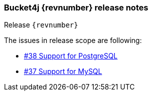 === Bucket4j {revnumber} release notes
Release `{revnumber}`

.The issues in release scope are following:
* https://github.com/vladimir-bukhtoyarov/bucket4j/discussions/38[#38 Support for PostgreSQL]
* https://github.com/vladimir-bukhtoyarov/bucket4j/issues/37[#37 Support for MySQL]

